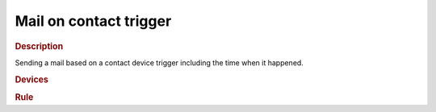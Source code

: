 .. |yes| image:: ../../images/yes.png
.. |no| image:: ../../images/no.png

.. role:: underline
   :class: underline

Mail on contact trigger
=======================

.. rubric:: Description

Sending a mail based on a contact device trigger including the time when it happened.

.. rubric:: Devices

.. code-block:: json
   :linenos:

   {
     "currentdatetime": {
       "protocol": [ "datetime" ],
       "id": [{
         "longitude": 1.2345,
         "latitude": 12.3456
       }],
       "year": 2015,
       "month": 1,
       "day": 27,
       "hour": 14,
       "minute": 37,
       "second": 8,
       "weekday": 3,
       "dst": 1
     },
     "frontdoor-contact": {
       "protocol": [ "kaku_contact" ],
       "id": [{
         "id": 123456,
         "unit": 0
       }],
       "state": "opened"
     }
   }

.. rubric:: Rule

.. code-block:: json
   :linenos:

   {
     "frontdoor-contact-mail": {
       "rule": "IF frontdoor-contact.state IS opened THEN sendmail TO foo@bar.com SUBJECT Frontdoor was opened at DATE_FORMAT(currentdatetime, %c) MESSAGE .",
       "active": 1
     }
   }

.. versionchanged:: nightly

.. code-block:: json
   :linenos:

   {
     "frontdoor-contact-mail": {
       "rule": "IF frontdoor-contact.state == opened THEN sendmail TO foo@bar.com SUBJECT 'Frontdoor was opened at ' . DATE_FORMAT(currentdatetime, %c) MESSAGE ..",
       "active": 1
     }
   }